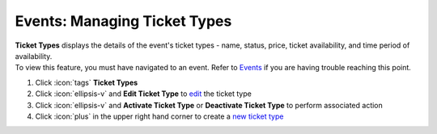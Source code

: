 Events: Managing Ticket Types
=============================

| **Ticket Types** displays the details of the event's ticket types - name, status, price, ticket availability, and time period of availability.
| To view this feature, you must have navigated to an event. Refer to `Events </users/events/guides/events/events.html>`_ if you are having trouble reaching this point.

#. Click :icon:`tags` **Ticket Types**
#. Click :icon:`ellipsis-v` and **Edit Ticket Type** to `edit </users/general/guides/functions_of_the_grid/how_to_edit.html>`_ the ticket type
#. Click :icon:`ellipsis-v` and **Activate Ticket Type** or **Deactivate Ticket Type** to perform associated action
#. Click :icon:`plus` in the upper right hand corner to create a `new ticket type </users/events/guides/events/new_ticket_type.html>`_
